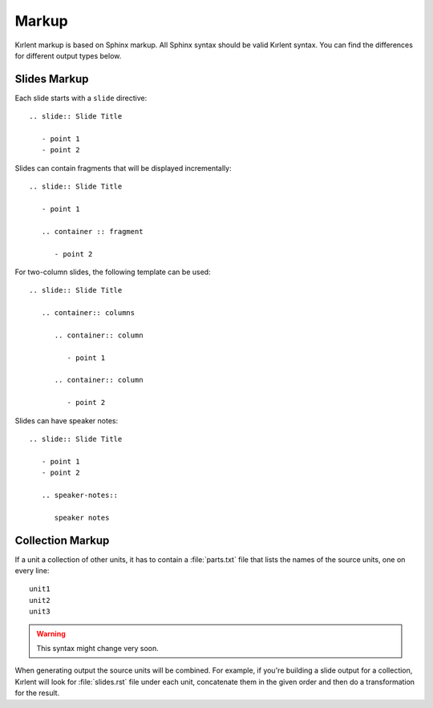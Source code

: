 Markup
======

Kırlent markup is based on Sphinx markup. All Sphinx syntax should be valid
Kırlent syntax. You can find the differences for different output types below.


Slides Markup
-------------

Each slide starts with a ``slide`` directive::

   .. slide:: Slide Title

      - point 1
      - point 2

Slides can contain fragments that will be displayed incrementally::

   .. slide:: Slide Title

      - point 1

      .. container :: fragment

         - point 2

For two-column slides, the following template can be used::

   .. slide:: Slide Title

      .. container:: columns

         .. container:: column

            - point 1

         .. container:: column

            - point 2

Slides can have speaker notes::

   .. slide:: Slide Title

      - point 1
      - point 2

      .. speaker-notes::

         speaker notes


Collection Markup
-----------------

If a unit a collection of other units, it has to contain a :file:`parts.txt`
file that lists the names of the source units, one on every line::

   unit1
   unit2
   unit3

.. warning:: This syntax might change very soon.

When generating output the source units will be combined. For example,
if you're building a slide output for a collection, Kırlent will look for
:file:`slides.rst` file under each unit, concatenate them in the given order
and then do a transformation for the result.
